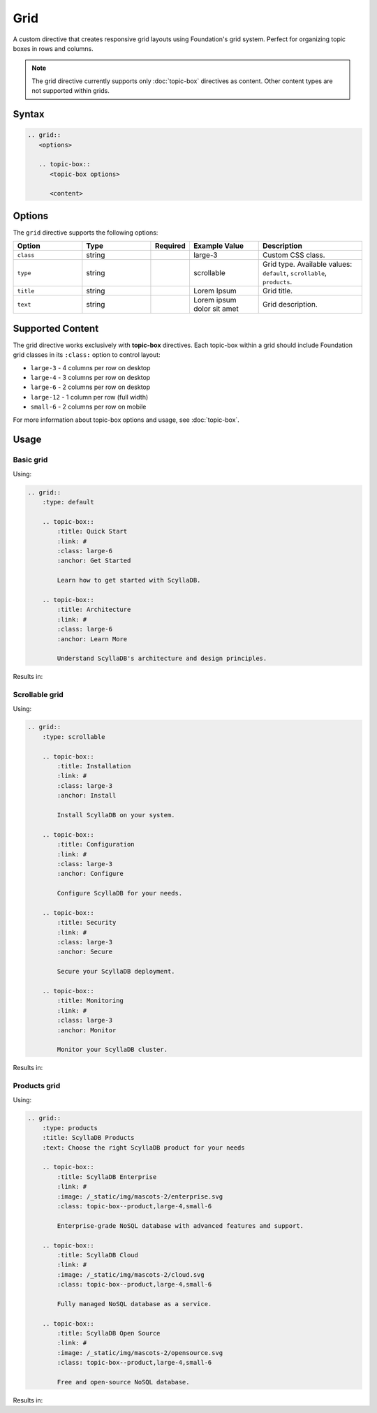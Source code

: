 Grid
====

A custom directive that creates responsive grid layouts using Foundation's grid system. 
Perfect for organizing topic boxes in rows and columns.

.. note::
   The grid directive currently supports only :doc:`topic-box` directives as content.
   Other content types are not supported within grids.

Syntax
------

.. code-block:: rst

   .. grid::
      <options>

      .. topic-box::
         <topic-box options>

         <content>

Options
-------

The ``grid`` directive supports the following options:

.. list-table::
  :widths: 20 20 10 20 30
  :header-rows: 1

  * - Option
    - Type
    - Required
    - Example Value
    - Description
  * - ``class``
    - string
    -
    - large-3
    - Custom CSS class.
  * - ``type``
    - string
    -
    - scrollable
    - Grid type. Available values: ``default``, ``scrollable``, ``products``.
  * - ``title``
    - string
    -
    - Lorem Ipsum
    - Grid title.
  * - ``text``
    - string
    -
    - Lorem ipsum dolor sit amet
    - Grid description.

Supported Content
-----------------

The grid directive works exclusively with **topic-box** directives. Each topic-box within a grid should include Foundation grid classes in its ``:class:`` option to control layout:

- ``large-3`` - 4 columns per row on desktop
- ``large-4`` - 3 columns per row on desktop  
- ``large-6`` - 2 columns per row on desktop
- ``large-12`` - 1 column per row (full width)
- ``small-6`` - 2 columns per row on mobile

For more information about topic-box options and usage, see :doc:`topic-box`.

Usage
-----

Basic grid
..........

Using:

.. code-block:: rst

    .. grid::
        :type: default

        .. topic-box::
            :title: Quick Start
            :link: #
            :class: large-6
            :anchor: Get Started

            Learn how to get started with ScyllaDB.

        .. topic-box::
            :title: Architecture
            :link: #
            :class: large-6
            :anchor: Learn More

            Understand ScyllaDB's architecture and design principles.

Results in:

.. grid::
    :type: default

    .. topic-box::
        :title: Quick Start
        :link: /getting-started
        :class: large-6
        :anchor: Get Started

        Learn how to get started with ScyllaDB.

    .. topic-box::
        :title: Architecture
        :link: /architecture
        :class: large-6
        :anchor: Learn More

        Understand ScyllaDB's architecture and design principles.

Scrollable grid
.................

Using:

.. code-block:: rst

    .. grid::
        :type: scrollable

        .. topic-box::
            :title: Installation
            :link: #
            :class: large-3
            :anchor: Install

            Install ScyllaDB on your system.

        .. topic-box::
            :title: Configuration
            :link: #
            :class: large-3
            :anchor: Configure

            Configure ScyllaDB for your needs.

        .. topic-box::
            :title: Security
            :link: #
            :class: large-3
            :anchor: Secure

            Secure your ScyllaDB deployment.

        .. topic-box::
            :title: Monitoring
            :link: #
            :class: large-3
            :anchor: Monitor

            Monitor your ScyllaDB cluster.

Results in:

.. grid::
    :type: scrollable

    .. topic-box::
        :title: Installation
        :link: #
        :class: large-3
        :anchor: Install

        Install ScyllaDB on your system.

    .. topic-box::
        :title: Configuration
        :link: #
        :class: large-3
        :anchor: Configure

        Configure ScyllaDB for your needs.

    .. topic-box::
        :title: Security
        :link: #
        :class: large-3
        :anchor: Secure

        Secure your ScyllaDB deployment.

    .. topic-box::
        :title: Monitoring
        :link: /monitoring
        :class: large-3
        :anchor: Monitor

        Monitor your ScyllaDB cluster.

Products grid
.............

Using:

.. code-block:: rst

    .. grid::
        :type: products
        :title: ScyllaDB Products
        :text: Choose the right ScyllaDB product for your needs

        .. topic-box::
            :title: ScyllaDB Enterprise
            :link: #
            :image: /_static/img/mascots-2/enterprise.svg
            :class: topic-box--product,large-4,small-6

            Enterprise-grade NoSQL database with advanced features and support.

        .. topic-box::
            :title: ScyllaDB Cloud
            :link: #
            :image: /_static/img/mascots-2/cloud.svg
            :class: topic-box--product,large-4,small-6

            Fully managed NoSQL database as a service.

        .. topic-box::
            :title: ScyllaDB Open Source
            :link: #
            :image: /_static/img/mascots-2/opensource.svg
            :class: topic-box--product,large-4,small-6

            Free and open-source NoSQL database.

Results in:

.. grid::
    :type: products
    :title: ScyllaDB Products
    :text: Choose the right ScyllaDB product for your needs

    .. topic-box::
        :title: ScyllaDB Enterprise
        :link: #
        :image: /_static/img/mascots-2/enterprise.svg
        :class: topic-box--product,large-4,small-6

        Enterprise-grade NoSQL database with advanced features and support.

    .. topic-box::
        :title: ScyllaDB Cloud
        :link: #
        :image: /_static/img/mascots-2/cloud.svg
        :class: topic-box--product,large-4,small-6

        Fully managed NoSQL database as a service.

    .. topic-box::
        :title: ScyllaDB Docs
        :link: #
        :image: /_static/img/mascots-2/docs.svg
        :class: topic-box--product,large-4,small-6

        Documentation for ScyllaDB.

